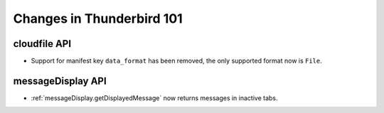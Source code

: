 ==========================
Changes in Thunderbird 101
==========================

cloudfile API
=============
* Support for manifest key ``data_format`` has been removed, the only supported format now is ``File``.

messageDisplay API
==================
* :ref:`messageDisplay.getDisplayedMessage` now returns messages in inactive tabs.


